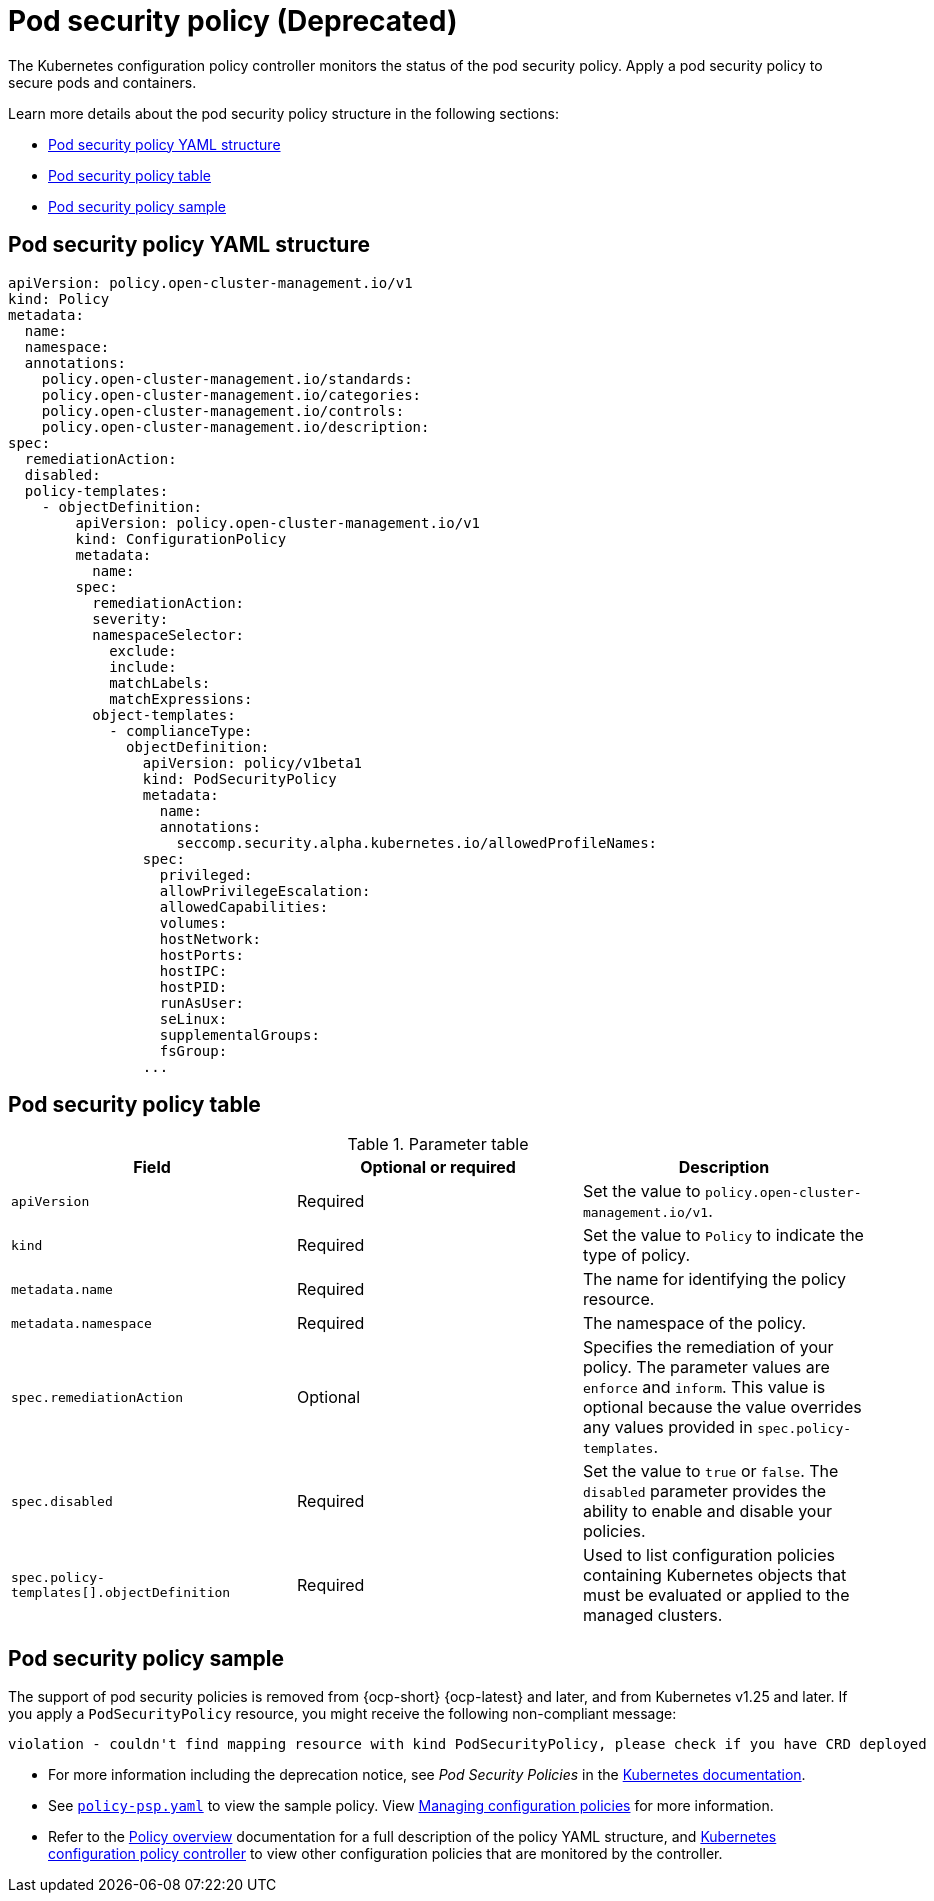 [#pod-security-policy]
= Pod security policy (Deprecated)

The Kubernetes configuration policy controller monitors the status of the pod security policy. Apply a pod security policy to secure pods and containers.

Learn more details about the pod security policy structure in the following sections:

* <<pod-security-policy-yaml-structure,Pod security policy YAML structure>>
* <<pod-security-policy-table,Pod security policy table>>
* <<pod-security-policy-sample,Pod security policy sample>>

[#pod-security-policy-yaml-structure]
== Pod security policy YAML structure

[source,yaml]
----
apiVersion: policy.open-cluster-management.io/v1
kind: Policy
metadata:
  name:
  namespace:
  annotations:
    policy.open-cluster-management.io/standards:
    policy.open-cluster-management.io/categories:
    policy.open-cluster-management.io/controls:
    policy.open-cluster-management.io/description:
spec:
  remediationAction:
  disabled:
  policy-templates:
    - objectDefinition:
        apiVersion: policy.open-cluster-management.io/v1
        kind: ConfigurationPolicy
        metadata:
          name:
        spec:
          remediationAction:
          severity:
          namespaceSelector:
            exclude:
            include:
            matchLabels:
            matchExpressions:
          object-templates:
            - complianceType:
              objectDefinition:
                apiVersion: policy/v1beta1
                kind: PodSecurityPolicy
                metadata:
                  name:
                  annotations:
                    seccomp.security.alpha.kubernetes.io/allowedProfileNames:
                spec:
                  privileged:
                  allowPrivilegeEscalation:
                  allowedCapabilities:
                  volumes:
                  hostNetwork:
                  hostPorts:
                  hostIPC:
                  hostPID:
                  runAsUser:
                  seLinux:
                  supplementalGroups:
                  fsGroup:
                ...
----

[#pod-security-policy-table]
== Pod security policy table

.Parameter table
|===
| Field | Optional or required | Description

| `apiVersion`
| Required
| Set the value to `policy.open-cluster-management.io/v1`.

| `kind`
| Required
| Set the value to `Policy` to indicate the type of policy.

| `metadata.name`
| Required
| The name for identifying the policy resource.

| `metadata.namespace`
| Required
| The namespace of the policy.

| `spec.remediationAction`
| Optional
| Specifies the remediation of your policy. The parameter values are `enforce` and `inform`. This value is optional because the value overrides any values provided in `spec.policy-templates`.

| `spec.disabled`
| Required
| Set the value to `true` or `false`. The `disabled` parameter provides the ability to enable and disable your policies.

| `spec.policy-templates[].objectDefinition`
| Required
| Used to list configuration policies containing Kubernetes objects that must be evaluated or applied to the managed clusters.
|===

[#pod-security-policy-sample]
== Pod security policy sample

The support of pod security policies is removed from {ocp-short} {ocp-latest} and later, and from Kubernetes v1.25 and later. If you apply a `PodSecurityPolicy` resource, you might receive the following non-compliant message:

----
violation - couldn't find mapping resource with kind PodSecurityPolicy, please check if you have CRD deployed
----

- For more information including the deprecation notice, see _Pod Security Policies_ in the link:https://kubernetes.io/docs/concepts/policy/pod-security-policy/[Kubernetes documentation].

- See link:https://github.com/open-cluster-management/policy-collection/blob/main/stable/SC-System-and-Communications-Protection/policy-psp.yaml[`policy-psp.yaml`] to view the sample policy. View xref:../governance/create_config_pol.adoc#managing-configuration-policies[Managing configuration policies] for more information. 

- Refer to the xref:../governance/policy_overview.adoc#policy-overview[Policy overview] documentation for a full description of the policy YAML structure, and xref:../governance/config_policy_ctrl.adoc#kubernetes-config-policy-controller[Kubernetes configuration policy controller] to view other configuration policies that are monitored by the controller.

